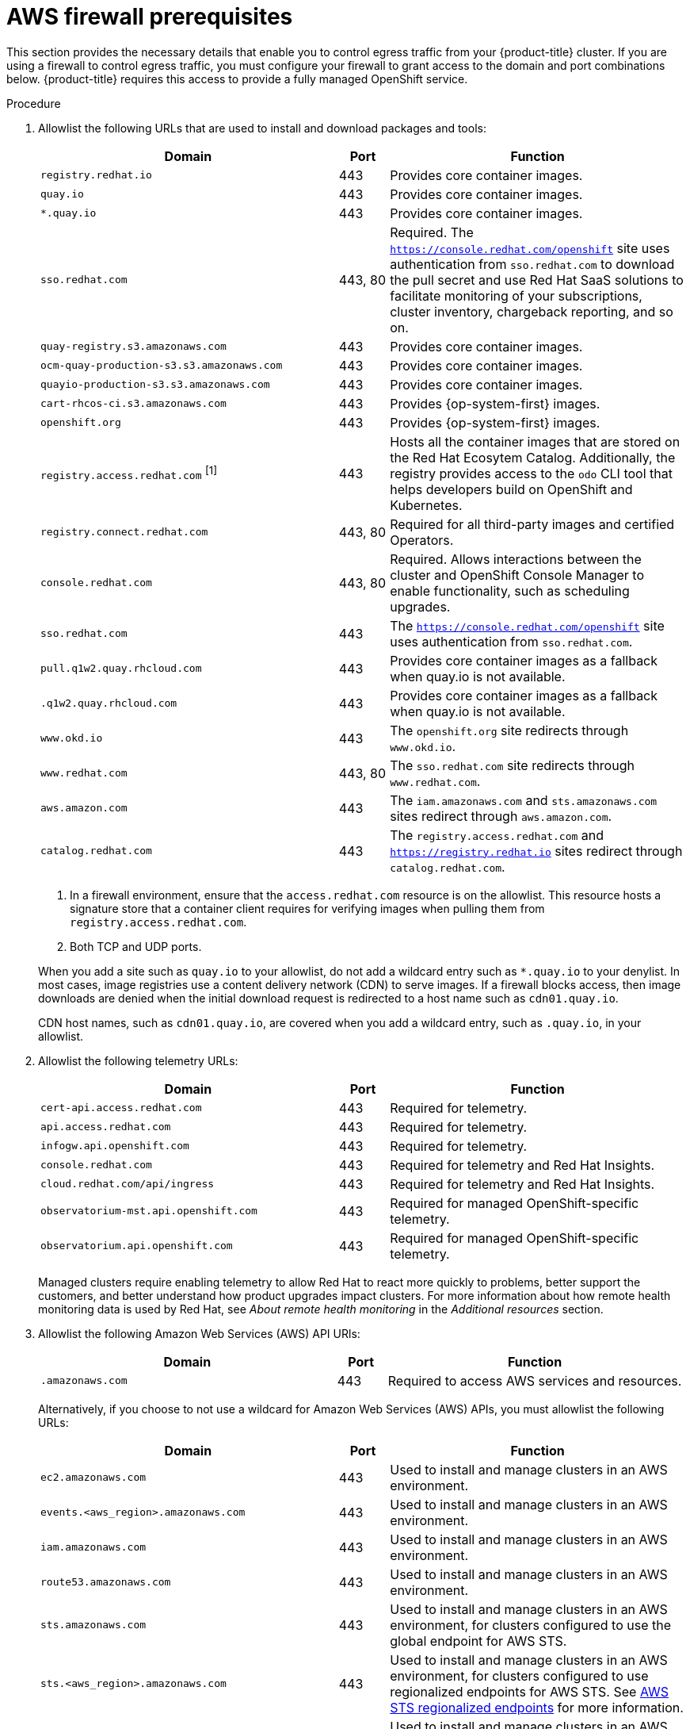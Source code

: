 // Module included in the following assemblies:
//
// * osd_planning/aws-ccs.adoc
// * rosa_install_access_delete_clusters/rosa_getting_started_iam/rosa-aws-prereqs.adoc
// * rosa_planning/rosa-sts-aws-prereqs.adoc
// * rosa_planning/rosa-hcp-prereqs.adoc

ifeval::["{context}" == "rosa-sts-aws-prereqs"]
:fedramp:
endif::[]
ifeval::["{context}" == "rosa-hcp-aws-prereqs"]
:fedramp:
endif::[]

:_mod-docs-content-type: PROCEDURE
[id="osd-aws-privatelink-firewall-prerequisites_{context}"]
= AWS firewall prerequisites

ifdef::openshift-rosa[]
[IMPORTANT]
====
Only ROSA clusters deployed with PrivateLink can use a firewall to control egress traffic.
====
endif::[]

This section provides the necessary details that enable you to control egress traffic from your {product-title} cluster. If you are using a firewall to control egress traffic, you must configure your firewall to grant access to the domain and port combinations below. {product-title} requires this access to provide a fully managed OpenShift service.

.Procedure

. Allowlist the following URLs that are used to install and download packages and tools:
+
[cols="6,1,6",options="header"]
|===
|Domain | Port | Function
|`registry.redhat.io`
|443
|Provides core container images.

|`quay.io`
|443
|Provides core container images.

|`*.quay.io`
|443
|Provides core container images.

|`sso.redhat.com`
|443, 80
|Required. The `https://console.redhat.com/openshift` site uses authentication from `sso.redhat.com` to download the pull secret and use Red Hat SaaS solutions to facilitate monitoring of your subscriptions, cluster inventory, chargeback reporting, and so on.

|`quay-registry.s3.amazonaws.com`
|443
|Provides core container images.

|`ocm-quay-production-s3.s3.amazonaws.com`
|443
|Provides core container images.

|`quayio-production-s3.s3.amazonaws.com`
|443
|Provides core container images.

|`cart-rhcos-ci.s3.amazonaws.com`
|443
|Provides {op-system-first} images.

|`openshift.org`
|443
|Provides {op-system-first} images.

|`registry.access.redhat.com` ^[1]^
|443
|Hosts all the container images that are stored on the Red Hat Ecosytem Catalog. Additionally, the registry provides access to the `odo` CLI tool that helps developers build on OpenShift and Kubernetes.

|`registry.connect.redhat.com`
|443, 80
|Required for all third-party images and certified Operators.

|`console.redhat.com`
|443, 80
|Required. Allows interactions between the cluster and OpenShift Console Manager to enable functionality, such as scheduling upgrades.

|`sso.redhat.com`
|443
|The `https://console.redhat.com/openshift` site uses authentication from `sso.redhat.com`.

|`pull.q1w2.quay.rhcloud.com`
|443
|Provides core container images as a fallback when quay.io is not available.

|`.q1w2.quay.rhcloud.com`
|443
|Provides core container images as a fallback when quay.io is not available.

|`www.okd.io`
|443
|The `openshift.org` site redirects through `www.okd.io`.

|`www.redhat.com`
|443, 80
|The `sso.redhat.com` site redirects through `www.redhat.com`.

|`aws.amazon.com`
|443
|The `iam.amazonaws.com` and `sts.amazonaws.com` sites redirect through `aws.amazon.com`.

|`catalog.redhat.com`
|443
|The `registry.access.redhat.com` and `https://registry.redhat.io` sites redirect through `catalog.redhat.com`.

ifdef::fedramp[]
|`time-a-g.nist.gov`
|123 ^[2]^
|Allows NTP traffic for FedRAMP.

|`time-a-wwv.nist.gov`
|123 ^[2]^
|Allows NTP traffic for FedRAMP.

|`time-a-b.nist.gov`
|123 ^[2]^
|Allows NTP traffic for FedRAMP.
endif::fedramp[]
|===
+
[.small]
--
1. In a firewall environment, ensure that the `access.redhat.com` resource is on the allowlist. This resource hosts a signature store that a container client requires for verifying images when pulling them from `registry.access.redhat.com`.
2. Both TCP and UDP ports.
--
+
When you add a site such as `quay.io` to your allowlist, do not add a wildcard entry such as `*.quay.io` to your denylist. In most cases, image registries use a content delivery network (CDN) to serve images. If a firewall blocks access, then image downloads are denied when the initial download request is redirected to a host name such as `cdn01.quay.io`.
+
CDN host names, such as `cdn01.quay.io`, are covered when you add a wildcard entry, such as `.quay.io`, in your allowlist.

. Allowlist the following telemetry URLs:
+
[cols="6,1,6",options="header"]
|===
|Domain | Port | Function

|`cert-api.access.redhat.com`
|443
|Required for telemetry.

|`api.access.redhat.com`
|443
|Required for telemetry.

|`infogw.api.openshift.com`
|443
|Required for telemetry.

|`console.redhat.com`
|443
|Required for telemetry and Red Hat Insights.

|`cloud.redhat.com/api/ingress`
|443
|Required for telemetry and Red Hat Insights.

|`observatorium-mst.api.openshift.com`
|443
|Required for managed OpenShift-specific telemetry.

|`observatorium.api.openshift.com`
|443
|Required for managed OpenShift-specific telemetry.
|===
+
Managed clusters require enabling telemetry to allow Red Hat to react more quickly to problems, better support the customers, and better understand how product upgrades impact clusters.
For more information about how remote health monitoring data is used by Red Hat, see _About remote health monitoring_ in the _Additional resources_ section.

. Allowlist the following Amazon Web Services (AWS) API URls:
+
[cols="6,1,6",options="header"]
|===
|Domain | Port | Function

|`.amazonaws.com`
|443
|Required to access AWS services and resources.
|===
+
Alternatively, if you choose to not use a wildcard for Amazon Web Services (AWS) APIs, you must allowlist the following URLs:
+
[cols="6,1,6",options="header"]
|===
|Domain | Port | Function
|`ec2.amazonaws.com`
|443
|Used to install and manage clusters in an AWS environment.

|`events.<aws_region>.amazonaws.com`
|443
|Used to install and manage clusters in an AWS environment.

|`iam.amazonaws.com`
|443
|Used to install and manage clusters in an AWS environment.

|`route53.amazonaws.com`
|443
|Used to install and manage clusters in an AWS environment.

|`sts.amazonaws.com`
|443
|Used to install and manage clusters in an AWS environment, for clusters configured to use the global endpoint for AWS STS.

|`sts.<aws_region>.amazonaws.com`
|443
|Used to install and manage clusters in an AWS environment, for clusters configured to use regionalized endpoints for AWS STS. See link:https://docs.aws.amazon.com/sdkref/latest/guide/feature-sts-regionalized-endpoints.html[AWS STS regionalized endpoints] for more information.

|`tagging.us-east-1.amazonaws.com`
|443
|Used to install and manage clusters in an AWS environment. This endpoint is always us-east-1, regardless of the region the cluster is deployed in.

|`ec2.<aws_region>.amazonaws.com`
|443
|Used to install and manage clusters in an AWS environment.

|`elasticloadbalancing.<aws_region>.amazonaws.com`
|443
|Used to install and manage clusters in an AWS environment.

|`servicequotas.<aws_region>.amazonaws.com`
|443, 80
|Required. Used to confirm quotas for deploying the service.

|`tagging.<aws_region>.amazonaws.com`
|443, 80
|Allows the assignment of metadata about AWS resources in the form of tags.
|===

. Allowlist the following OpenShift URLs:
+
[cols="6,1,6",options="header"]
|===
|Domain | Port | Function

|`mirror.openshift.com`
|443
|Used to access mirrored installation content and images. This site is also a source of release image signatures, although the Cluster Version Operator (CVO) needs only a single functioning source.

|`storage.googleapis.com/openshift-release` (Recommended)
|443
|Alternative site to mirror.openshift.com/. Used to download platform release signatures that are used by the cluster to know what images to pull from quay.io.

|`api.openshift.com`
|443
|Used to check if updates are available for the cluster.
|===

. Allowlist the following site reliability engineering (SRE) and management URLs:
+
[cols="6,1,6",options="header"]
|===
|Domain | Port | Function

|`api.pagerduty.com`
|443
|This alerting service is used by the in-cluster alertmanager to send alerts notifying Red Hat SRE of an event to take action on.

|`events.pagerduty.com`
|443
|This alerting service is used by the in-cluster alertmanager to send alerts notifying Red Hat SRE of an event to take action on.

|`api.deadmanssnitch.com`
|443
|Alerting service used by {product-title} to send periodic pings that indicate whether the cluster is available and running.

|`nosnch.in`
|443
|Alerting service used by {product-title} to send periodic pings that indicate whether the cluster is available and running.

|`*.osdsecuritylogs.splunkcloud.com`
OR
`inputs1.osdsecuritylogs.splunkcloud.com`
`inputs2.osdsecuritylogs.splunkcloud.com`
`inputs4.osdsecuritylogs.splunkcloud.com`
`inputs5.osdsecuritylogs.splunkcloud.com`
`inputs6.osdsecuritylogs.splunkcloud.com`
`inputs7.osdsecuritylogs.splunkcloud.com`
`inputs8.osdsecuritylogs.splunkcloud.com`
`inputs9.osdsecuritylogs.splunkcloud.com`
`inputs10.osdsecuritylogs.splunkcloud.com`
`inputs11.osdsecuritylogs.splunkcloud.com`
`inputs12.osdsecuritylogs.splunkcloud.com`
`inputs13.osdsecuritylogs.splunkcloud.com`
`inputs14.osdsecuritylogs.splunkcloud.com`
`inputs15.osdsecuritylogs.splunkcloud.com`
|9997
|Used by the `splunk-forwarder-operator` as a logging forwarding endpoint to be used by Red Hat SRE for log-based alerting.

|`http-inputs-osdsecuritylogs.splunkcloud.com`
|443
|Required. Used by the `splunk-forwarder-operator` as a logging forwarding endpoint to be used by Red Hat SRE for log-based alerting.

|`sftp.access.redhat.com` (Recommended)
|22
|The SFTP server used by `must-gather-operator` to upload diagnostic logs to help troubleshoot issues with the cluster.
|===

. Allowlist the following URLs for optional third-party content:
+
[cols="6,1,6",options="header"]
|===
|Domain | Port | Function
|`registry.connect.redhat.com`
| 443
| Required for all third-party-images and certified operators.

|`rhc4tp-prod-z8cxf-image-registry-us-east-1-evenkyleffocxqvofrk.s3.dualstack.us-east-1.amazonaws.com`
| 443
| Provides access to container images hosted on `registry.connect.redhat.com`

|`oso-rhc4tp-docker-registry.s3-us-west-2.amazonaws.com`
| 443
| Required for Sonatype Nexus, F5 Big IP operators.
|===

. If you did not allow a wildcard for Amazon Web Services (AWS) APIs, you must also allow the S3 bucket used for the internal OpenShift registry. To retrieve that endpoint, run the following command after the cluster is successfully provisioned:
+
[source,terminal]
----
$ oc -n openshift-image-registry get pod -l docker-registry=default -o json | jq '.items[].spec.containers[].env[] | select(.name=="REGISTRY_STORAGE_S3_BUCKET")'
----
+
The S3 endpoint should be in the following format:
+
[source,terminal]
----
'<cluster-name>-<random-string>-image-registry-<cluster-region>-<random-string>.s3.dualstack.<cluster-region>.amazonaws.com'.
----

. Allowlist any site that provides resources for a language or framework that your builds require.
. Allowlist any outbound URLs that depend on the languages and frameworks used in OpenShift. See link:https://access.redhat.com/solutions/2998411[OpenShift Outbound URLs to Allow] for a list of recommended URLs to be allowed on the firewall or proxy.

ifeval::["{context}" == "rosa-sts-aws-prereqs"]
:!fedramp:
endif::[]
ifeval::["{context}" == "rosa-hcp-aws-prereqs"]
:!fedramp:
endif::[]
